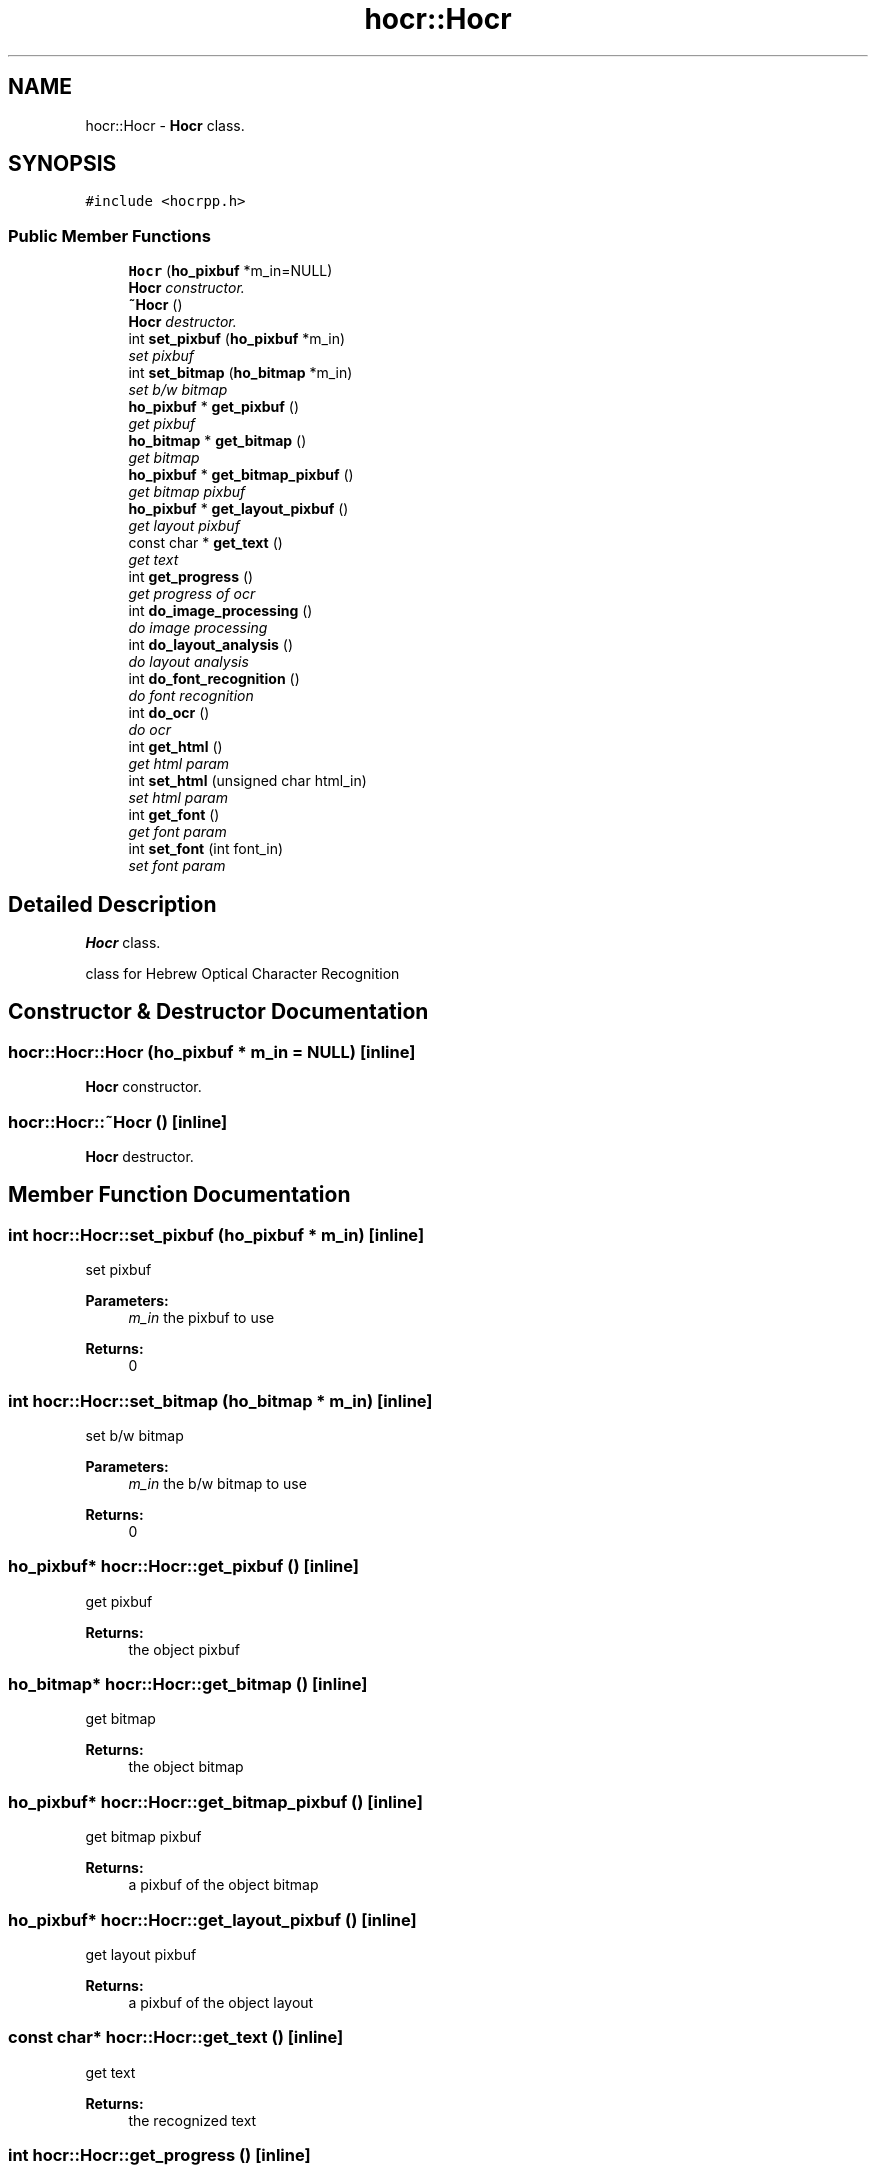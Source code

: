 .TH "hocr::Hocr" 3 "9 Feb 2008" "Version 0.10.5" "libhocr" \" -*- nroff -*-
.ad l
.nh
.SH NAME
hocr::Hocr \- \fBHocr\fP class.  

.PP
.SH SYNOPSIS
.br
.PP
\fC#include <hocrpp.h>\fP
.PP
.SS "Public Member Functions"

.in +1c
.ti -1c
.RI "\fBHocr\fP (\fBho_pixbuf\fP *m_in=NULL)"
.br
.RI "\fI\fBHocr\fP constructor. \fP"
.ti -1c
.RI "\fB~Hocr\fP ()"
.br
.RI "\fI\fBHocr\fP destructor. \fP"
.ti -1c
.RI "int \fBset_pixbuf\fP (\fBho_pixbuf\fP *m_in)"
.br
.RI "\fIset pixbuf \fP"
.ti -1c
.RI "int \fBset_bitmap\fP (\fBho_bitmap\fP *m_in)"
.br
.RI "\fIset b/w bitmap \fP"
.ti -1c
.RI "\fBho_pixbuf\fP * \fBget_pixbuf\fP ()"
.br
.RI "\fIget pixbuf \fP"
.ti -1c
.RI "\fBho_bitmap\fP * \fBget_bitmap\fP ()"
.br
.RI "\fIget bitmap \fP"
.ti -1c
.RI "\fBho_pixbuf\fP * \fBget_bitmap_pixbuf\fP ()"
.br
.RI "\fIget bitmap pixbuf \fP"
.ti -1c
.RI "\fBho_pixbuf\fP * \fBget_layout_pixbuf\fP ()"
.br
.RI "\fIget layout pixbuf \fP"
.ti -1c
.RI "const char * \fBget_text\fP ()"
.br
.RI "\fIget text \fP"
.ti -1c
.RI "int \fBget_progress\fP ()"
.br
.RI "\fIget progress of ocr \fP"
.ti -1c
.RI "int \fBdo_image_processing\fP ()"
.br
.RI "\fIdo image processing \fP"
.ti -1c
.RI "int \fBdo_layout_analysis\fP ()"
.br
.RI "\fIdo layout analysis \fP"
.ti -1c
.RI "int \fBdo_font_recognition\fP ()"
.br
.RI "\fIdo font recognition \fP"
.ti -1c
.RI "int \fBdo_ocr\fP ()"
.br
.RI "\fIdo ocr \fP"
.ti -1c
.RI "int \fBget_html\fP ()"
.br
.RI "\fIget html param \fP"
.ti -1c
.RI "int \fBset_html\fP (unsigned char html_in)"
.br
.RI "\fIset html param \fP"
.ti -1c
.RI "int \fBget_font\fP ()"
.br
.RI "\fIget font param \fP"
.ti -1c
.RI "int \fBset_font\fP (int font_in)"
.br
.RI "\fIset font param \fP"
.in -1c
.SH "Detailed Description"
.PP 
\fBHocr\fP class. 

class for Hebrew Optical Character Recognition 
.SH "Constructor & Destructor Documentation"
.PP 
.SS "hocr::Hocr::Hocr (\fBho_pixbuf\fP * m_in = \fCNULL\fP)\fC [inline]\fP"
.PP
\fBHocr\fP constructor. 
.PP
.SS "hocr::Hocr::~Hocr ()\fC [inline]\fP"
.PP
\fBHocr\fP destructor. 
.PP
.SH "Member Function Documentation"
.PP 
.SS "int hocr::Hocr::set_pixbuf (\fBho_pixbuf\fP * m_in)\fC [inline]\fP"
.PP
set pixbuf 
.PP
\fBParameters:\fP
.RS 4
\fIm_in\fP the pixbuf to use 
.RE
.PP
\fBReturns:\fP
.RS 4
0 
.RE
.PP

.SS "int hocr::Hocr::set_bitmap (\fBho_bitmap\fP * m_in)\fC [inline]\fP"
.PP
set b/w bitmap 
.PP
\fBParameters:\fP
.RS 4
\fIm_in\fP the b/w bitmap to use 
.RE
.PP
\fBReturns:\fP
.RS 4
0 
.RE
.PP

.SS "\fBho_pixbuf\fP* hocr::Hocr::get_pixbuf ()\fC [inline]\fP"
.PP
get pixbuf 
.PP
\fBReturns:\fP
.RS 4
the object pixbuf 
.RE
.PP

.SS "\fBho_bitmap\fP* hocr::Hocr::get_bitmap ()\fC [inline]\fP"
.PP
get bitmap 
.PP
\fBReturns:\fP
.RS 4
the object bitmap 
.RE
.PP

.SS "\fBho_pixbuf\fP* hocr::Hocr::get_bitmap_pixbuf ()\fC [inline]\fP"
.PP
get bitmap pixbuf 
.PP
\fBReturns:\fP
.RS 4
a pixbuf of the object bitmap 
.RE
.PP

.SS "\fBho_pixbuf\fP* hocr::Hocr::get_layout_pixbuf ()\fC [inline]\fP"
.PP
get layout pixbuf 
.PP
\fBReturns:\fP
.RS 4
a pixbuf of the object layout 
.RE
.PP

.SS "const char* hocr::Hocr::get_text ()\fC [inline]\fP"
.PP
get text 
.PP
\fBReturns:\fP
.RS 4
the recognized text 
.RE
.PP

.SS "int hocr::Hocr::get_progress ()\fC [inline]\fP"
.PP
get progress of ocr 
.PP
\fBReturns:\fP
.RS 4
the progress 0..100 
.RE
.PP

.SS "int hocr::Hocr::do_image_processing ()\fC [inline]\fP"
.PP
do image processing 
.PP
\fBReturns:\fP
.RS 4
0 
.RE
.PP

.SS "int hocr::Hocr::do_layout_analysis ()\fC [inline]\fP"
.PP
do layout analysis 
.PP
\fBReturns:\fP
.RS 4
0 
.RE
.PP

.SS "int hocr::Hocr::do_font_recognition ()\fC [inline]\fP"
.PP
do font recognition 
.PP
\fBReturns:\fP
.RS 4
0 
.RE
.PP

.SS "int hocr::Hocr::do_ocr ()\fC [inline]\fP"
.PP
do ocr 
.PP
\fBReturns:\fP
.RS 4
0 
.RE
.PP

.SS "int hocr::Hocr::get_html ()\fC [inline]\fP"
.PP
get html param 
.PP
\fBReturns:\fP
.RS 4
FALSE-no html in output, TRUE-output html text 
.RE
.PP

.SS "int hocr::Hocr::set_html (unsigned char html_in)\fC [inline]\fP"
.PP
set html param 
.PP
\fBParameters:\fP
.RS 4
\fIhtml_in\fP new value of html param 
.RE
.PP
\fBReturns:\fP
.RS 4
FALSE-no html in output, TRUE-output html text 
.RE
.PP

.SS "int hocr::Hocr::get_font ()\fC [inline]\fP"
.PP
get font param 
.PP
\fBReturns:\fP
.RS 4
font code of objct 
.RE
.PP

.SS "int hocr::Hocr::set_font (int font_in)\fC [inline]\fP"
.PP
set font param 
.PP
\fBParameters:\fP
.RS 4
\fIfont_in\fP new value of font param 
.RE
.PP
\fBReturns:\fP
.RS 4
font code of objct 
.RE
.PP


.SH "Author"
.PP 
Generated automatically by Doxygen for libhocr from the source code.

